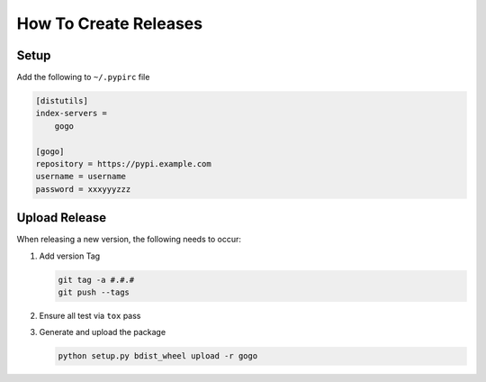 How To Create Releases
----------------------

Setup
=====

Add the following to ``~/.pypirc`` file

.. code-block:: ini

    [distutils]
    index-servers =
        gogo

    [gogo]
    repository = https://pypi.example.com
    username = username
    password = xxxyyyzzz

Upload Release
==============

When releasing a new version, the following needs to occur:

#. Add version Tag

   .. code:: bash

      git tag -a #.#.#
      git push --tags

#. Ensure all test via ``tox`` pass
#. Generate and upload the package

   .. code:: bash

      python setup.py bdist_wheel upload -r gogo
